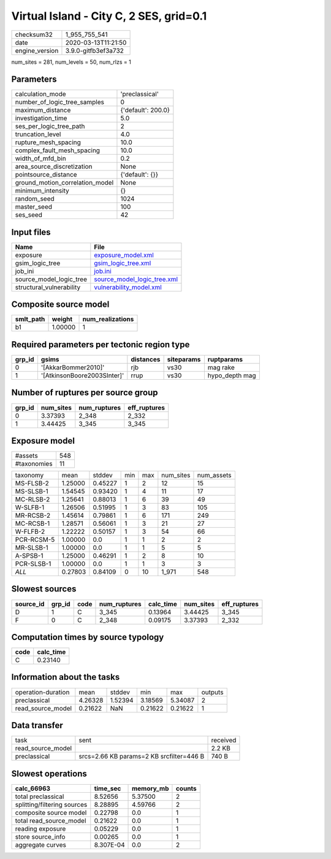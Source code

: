 Virtual Island - City C, 2 SES, grid=0.1
========================================

============== ===================
checksum32     1_955_755_541      
date           2020-03-13T11:21:50
engine_version 3.9.0-gitfb3ef3a732
============== ===================

num_sites = 281, num_levels = 50, num_rlzs = 1

Parameters
----------
=============================== ==================
calculation_mode                'preclassical'    
number_of_logic_tree_samples    0                 
maximum_distance                {'default': 200.0}
investigation_time              5.0               
ses_per_logic_tree_path         2                 
truncation_level                4.0               
rupture_mesh_spacing            10.0              
complex_fault_mesh_spacing      10.0              
width_of_mfd_bin                0.2               
area_source_discretization      None              
pointsource_distance            {'default': {}}   
ground_motion_correlation_model None              
minimum_intensity               {}                
random_seed                     1024              
master_seed                     100               
ses_seed                        42                
=============================== ==================

Input files
-----------
======================== ============================================================
Name                     File                                                        
======================== ============================================================
exposure                 `exposure_model.xml <exposure_model.xml>`_                  
gsim_logic_tree          `gsim_logic_tree.xml <gsim_logic_tree.xml>`_                
job_ini                  `job.ini <job.ini>`_                                        
source_model_logic_tree  `source_model_logic_tree.xml <source_model_logic_tree.xml>`_
structural_vulnerability `vulnerability_model.xml <vulnerability_model.xml>`_        
======================== ============================================================

Composite source model
----------------------
========= ======= ================
smlt_path weight  num_realizations
========= ======= ================
b1        1.00000 1               
========= ======= ================

Required parameters per tectonic region type
--------------------------------------------
====== =========================== ========= ========== ==============
grp_id gsims                       distances siteparams ruptparams    
====== =========================== ========= ========== ==============
0      '[AkkarBommer2010]'         rjb       vs30       mag rake      
1      '[AtkinsonBoore2003SInter]' rrup      vs30       hypo_depth mag
====== =========================== ========= ========== ==============

Number of ruptures per source group
-----------------------------------
====== ========= ============ ============
grp_id num_sites num_ruptures eff_ruptures
====== ========= ============ ============
0      3.37393   2_348        2_332       
1      3.44425   3_345        3_345       
====== ========= ============ ============

Exposure model
--------------
=========== ===
#assets     548
#taxonomies 11 
=========== ===

========== ======= ======= === === ========= ==========
taxonomy   mean    stddev  min max num_sites num_assets
MS-FLSB-2  1.25000 0.45227 1   2   12        15        
MS-SLSB-1  1.54545 0.93420 1   4   11        17        
MC-RLSB-2  1.25641 0.88013 1   6   39        49        
W-SLFB-1   1.26506 0.51995 1   3   83        105       
MR-RCSB-2  1.45614 0.79861 1   6   171       249       
MC-RCSB-1  1.28571 0.56061 1   3   21        27        
W-FLFB-2   1.22222 0.50157 1   3   54        66        
PCR-RCSM-5 1.00000 0.0     1   1   2         2         
MR-SLSB-1  1.00000 0.0     1   1   5         5         
A-SPSB-1   1.25000 0.46291 1   2   8         10        
PCR-SLSB-1 1.00000 0.0     1   1   3         3         
*ALL*      0.27803 0.84109 0   10  1_971     548       
========== ======= ======= === === ========= ==========

Slowest sources
---------------
========= ====== ==== ============ ========= ========= ============
source_id grp_id code num_ruptures calc_time num_sites eff_ruptures
========= ====== ==== ============ ========= ========= ============
D         1      C    3_345        0.13964   3.44425   3_345       
F         0      C    2_348        0.09175   3.37393   2_332       
========= ====== ==== ============ ========= ========= ============

Computation times by source typology
------------------------------------
==== =========
code calc_time
==== =========
C    0.23140  
==== =========

Information about the tasks
---------------------------
================== ======= ======= ======= ======= =======
operation-duration mean    stddev  min     max     outputs
preclassical       4.26328 1.52394 3.18569 5.34087 2      
read_source_model  0.21622 NaN     0.21622 0.21622 1      
================== ======= ======= ======= ======= =======

Data transfer
-------------
================= ======================================== ========
task              sent                                     received
read_source_model                                          2.2 KB  
preclassical      srcs=2.66 KB params=2 KB srcfilter=446 B 740 B   
================= ======================================== ========

Slowest operations
------------------
=========================== ========= ========= ======
calc_66963                  time_sec  memory_mb counts
=========================== ========= ========= ======
total preclassical          8.52656   5.37500   2     
splitting/filtering sources 8.28895   4.59766   2     
composite source model      0.22798   0.0       1     
total read_source_model     0.21622   0.0       1     
reading exposure            0.05229   0.0       1     
store source_info           0.00265   0.0       1     
aggregate curves            8.307E-04 0.0       2     
=========================== ========= ========= ======